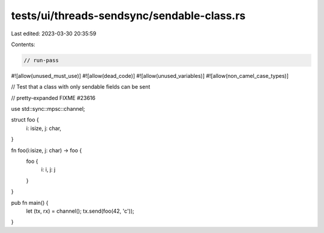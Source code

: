 tests/ui/threads-sendsync/sendable-class.rs
===========================================

Last edited: 2023-03-30 20:35:59

Contents:

.. code-block:: rs

    // run-pass
#![allow(unused_must_use)]
#![allow(dead_code)]
#![allow(unused_variables)]
#![allow(non_camel_case_types)]

// Test that a class with only sendable fields can be sent

// pretty-expanded FIXME #23616

use std::sync::mpsc::channel;

struct foo {
  i: isize,
  j: char,
}

fn foo(i:isize, j: char) -> foo {
    foo {
        i: i,
        j: j
    }
}

pub fn main() {
    let (tx, rx) = channel();
    tx.send(foo(42, 'c'));
}


